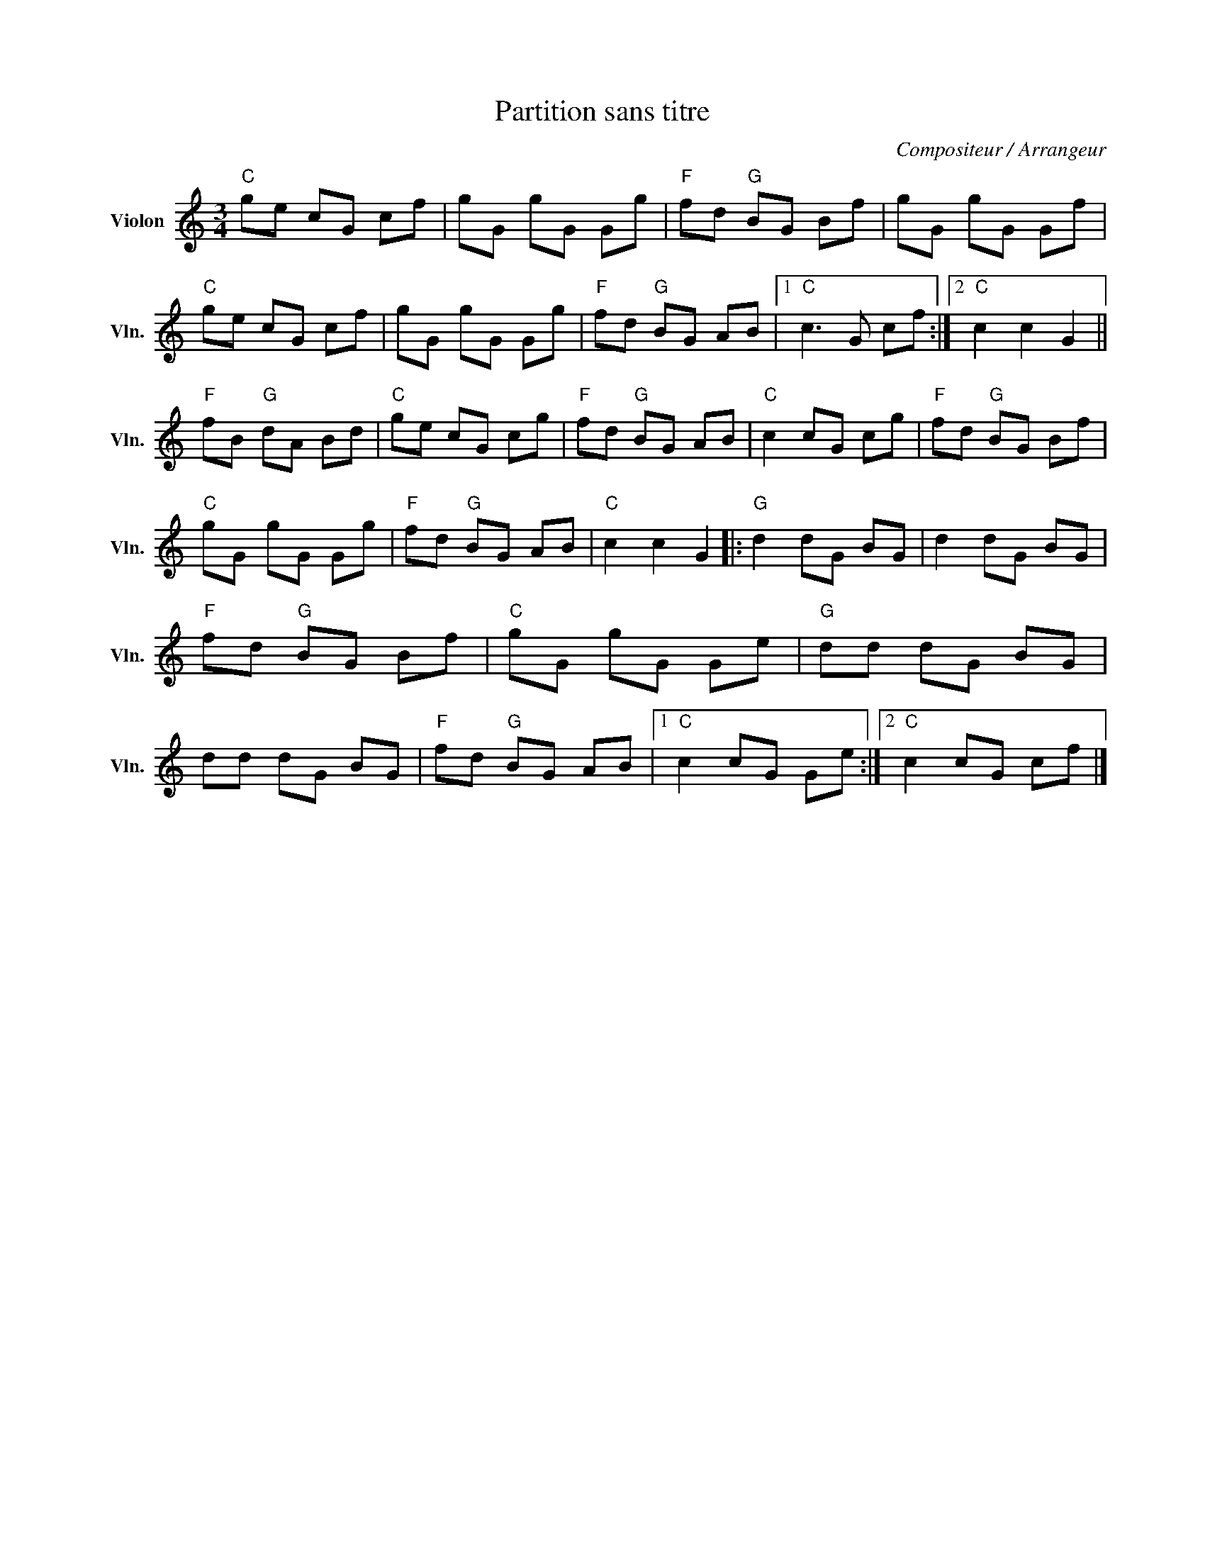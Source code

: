 X:1
T:Partition sans titre
C:Compositeur / Arrangeur
L:1/8
M:3/4
I:linebreak $
K:C
V:1 treble nm="Violon" snm="Vln."
V:1
"C" ge cG cf | gG gG Gg |"F" fd"G" BG Bf | gG gG Gf |"C" ge cG cf | gG gG Gg |"F" fd"G" BG AB |1 %7
"C" c3 G cf :|2"C" c2 c2 G2 ||"F" fB"G" dA Bd |"C" ge cG cg |"F" fd"G" BG AB |"C" c2 cG cg | %13
"F" fd"G" BG Bf |"C" gG gG Gg |"F" fd"G" BG AB |"C" c2 c2 G2 |:"G" d2 dG BG | d2 dG BG | %19
"F" fd"G" BG Bf |"C" gG gG Ge |"G" dd dG BG | dd dG BG |"F" fd"G" BG AB |1"C" c2 cG Ge :|2 %25
"C" c2 cG cf |] %26
